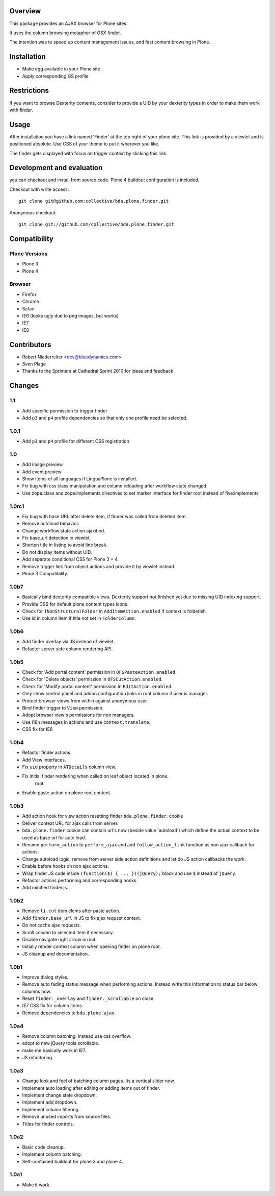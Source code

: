 Overview
========

This package provides an AJAX browser for Plone sites.

It uses the column browsing metaphor of OSX finder.

The intention was to speed up content management issues, and fast content
browsing in Plone.

.. image:: http://bluedynamics.com/bda.plone.finder.png


Installation
============

- Make egg available in your Plone site
  
- Apply corresponding GS profile


Restrictions
============

If you want to browse Dexterity contents, consider to provide a UID by your
dexterity types in order to make them work with finder.


Usage
=====

After installation you have a link named 'Finder' at the top right of your
plone site. This link is provided by a viewlet and is positioned absolute. Use
CSS of your theme to put it wherever you like.

The finder gets displayed with focus on trigger context by clicking this
link.


Development and evaluation
==========================

you can checkout and install from source code. Plone 4 buildout configuration
is included.

Checkout with write access::

    git clone git@github.com:collective/bda.plone.finder.git

Anonymous checkout::

    git clone git://github.com/collective/bda.plone.finder.git


Compatibility
=============

Plone Versions
--------------

- Plone 3

- Plone 4


Browser
-------
  
- Firefox
  
- Chrome
  
- Safari
  
- IE6 (looks ugly due to png images, but works)
  
- IE7
  
- IE8


Contributors
============

- Robert Niederreiter <dev@bluedynamics.com>
  
- Sven Plage
  
- Thanks to the Sprinters at Cathedral Sprint 2010 for ideas and feedback


Changes
=======

1.1
---

- Add specific permission to trigger finder

- Add ``p3`` and ``p4`` profile dependencies so that only one profile
  need be selected.

1.0.1
-----

- Add ``p3`` and ``p4`` profile for different CSS registration

1.0
---

- Add image preview
  
- Add event preview
  
- Show items of all languages if LinguaPlone is installed.
  
- Fix bug with css class manipulation and column reloading after workflow
  state changed.
  
- Use zope:class and zope:implements directives to set marker interface for
  finder root instead of five:implements

1.0rc1
------

- Fix bug with base URL after delete item, if finder was called from deleted
  item.
  
- Remove autoload behavior.
  
- Change workflow state action ajaxified.
  
- Fix base_url detection in viewlet. 
  
- Shorten title in listing to avoid line break.
  
- Do not display items without UID.
  
- Add separate conditional CSS for Plone 3 + 4.
  
- Remove trigger link from object actions and provide it by viewlet instead.
  
- Plone 3 Compatibility.

1.0b7
-----

- Basically bind dexterity compatible views. Dexterity support not finished
  yet due to missing UID indexing support.
  
- Provide CSS for default plone content types icons.

- Check for ``INonStructuralFolder`` in ``AddItemAction.enabled`` if context
  is folderish.
  
- Use id in column item if title not set in ``FolderColumn``.

1.0b6
-----

- Add finder overlay via JS instead of viewlet.
  
- Refactor server side column rendering API.

1.0b5
-----

- Check for 'Add portal content' permission in ``OFSPasteAction.enabled``.
  
- Check for 'Delete objects' permission in ``OFSCutAction.enabled``.
  
- Check for 'Modify portal content' permission in ``EditAction.enabled``.
  
- Only show control panel and addon configuration links in root column if
  user is manager.
  
- Protect browser views from within against anonymous user.

- Bind finder trigger to ``View`` permission.

- Adopt browser view's permissions for non managers.
  
- Use i18n messages in actions and use ``context.translate``.
  
- CSS fix for IE6

1.0b4
-----

- Refactor finder actions.

- Add View interfaces.
  
- Fix ``uid`` property in ``ATDetails`` column view.

- Fix initial finder rendering when called on leaf object located in plone.
    root

- Enable paste action on plone root content.

1.0b3
-----

- Add action hook for view action resetting finder ``bda.plone.finder``.
  cookie
  
- Deliver context URL for ajax calls from server.
  
- ``bda.plone.finder`` cookie can contain url's now (beside value 'autoload')
  which define the actual context to be used as base url for auto load.
  
- Rename ``perform_action`` to ``perform_ajax`` and add ``follow_action_link``
  function as non ajax callback for actions.

- Change autoload logic, remove from server side action definitions and let
  do JS action callbacks the work.
  
- Enable before hooks on non ajax actions.
  
- Wrap finder JS code inside ``(function($) { ... })(jQuery);`` block
  and use ``$`` instead of ``jQuery``.
  
- Refactor actions performing and corresponding hooks.

- Add minified finder.js.

1.0b2
-----
  
- Remove ``li.cut`` dom elems after paste action.
  
- Add ``finder.base_url`` in JS to fix ajax request context.
  
- Do not cache ajax requests.
  
- Scroll column to selected item if necessary.
  
- Disable navigate right arrow on init.
  
- Initially render context column when opening finder on plone root.
  
- JS cleanup and documentation.

1.0b1
-----

- Improve dialog styles.
  
- Remove auto fading status message when performing actions. Instead write
  this information to status bar below columns now.
  
- Reset ``finder._overlay`` and ``finder._scrollable`` on close.
  
- IE7 CSS fix for column items.
  
- Remove dependencies to ``bda.plone.ajax``.

1.0a4
-----

- Remove column batching. instead use css overflow.
  
- adopt to new jQuery tools scrollable.
  
- make me basically work in IE7.
  
- JS refactoring.

1.0a3
-----

- Change look and feel of batching column pages. Its a vertical slider now.

- Implement auto loading after editing or adding items out of finder.

- Implement change state dropdown.

- Implement add dropdown.

- Implement column filtering.

- Remove unused imports from source files.
  
- Titles for finder controls.

1.0a2
-----

- Basic code cleanup.
  
- Implement column batching.
  
- Self-contained buildout for plone 3 and plone 4.

1.0a1
-----

- Make it work.
